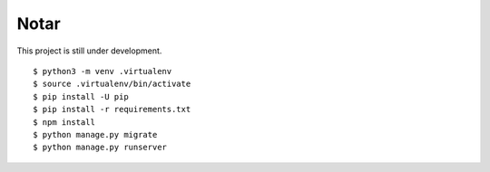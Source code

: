 =======
 Notar
=======

This project is still under development.

::

    $ python3 -m venv .virtualenv
    $ source .virtualenv/bin/activate
    $ pip install -U pip
    $ pip install -r requirements.txt
    $ npm install
    $ python manage.py migrate
    $ python manage.py runserver
